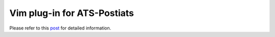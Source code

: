 
.. Document for Vim plug-in for ATS.
   starting Date: 05/27/2015

Vim plug-in for ATS-Postiats
=============================================

Please refer to this `post <https://groups.google.com/forum/#!searchin/ats-lang-users/vim/ats-lang-users/T3KfBQgw2hE/ZLdAMTxi6kkJ>`_ for detailed information.


